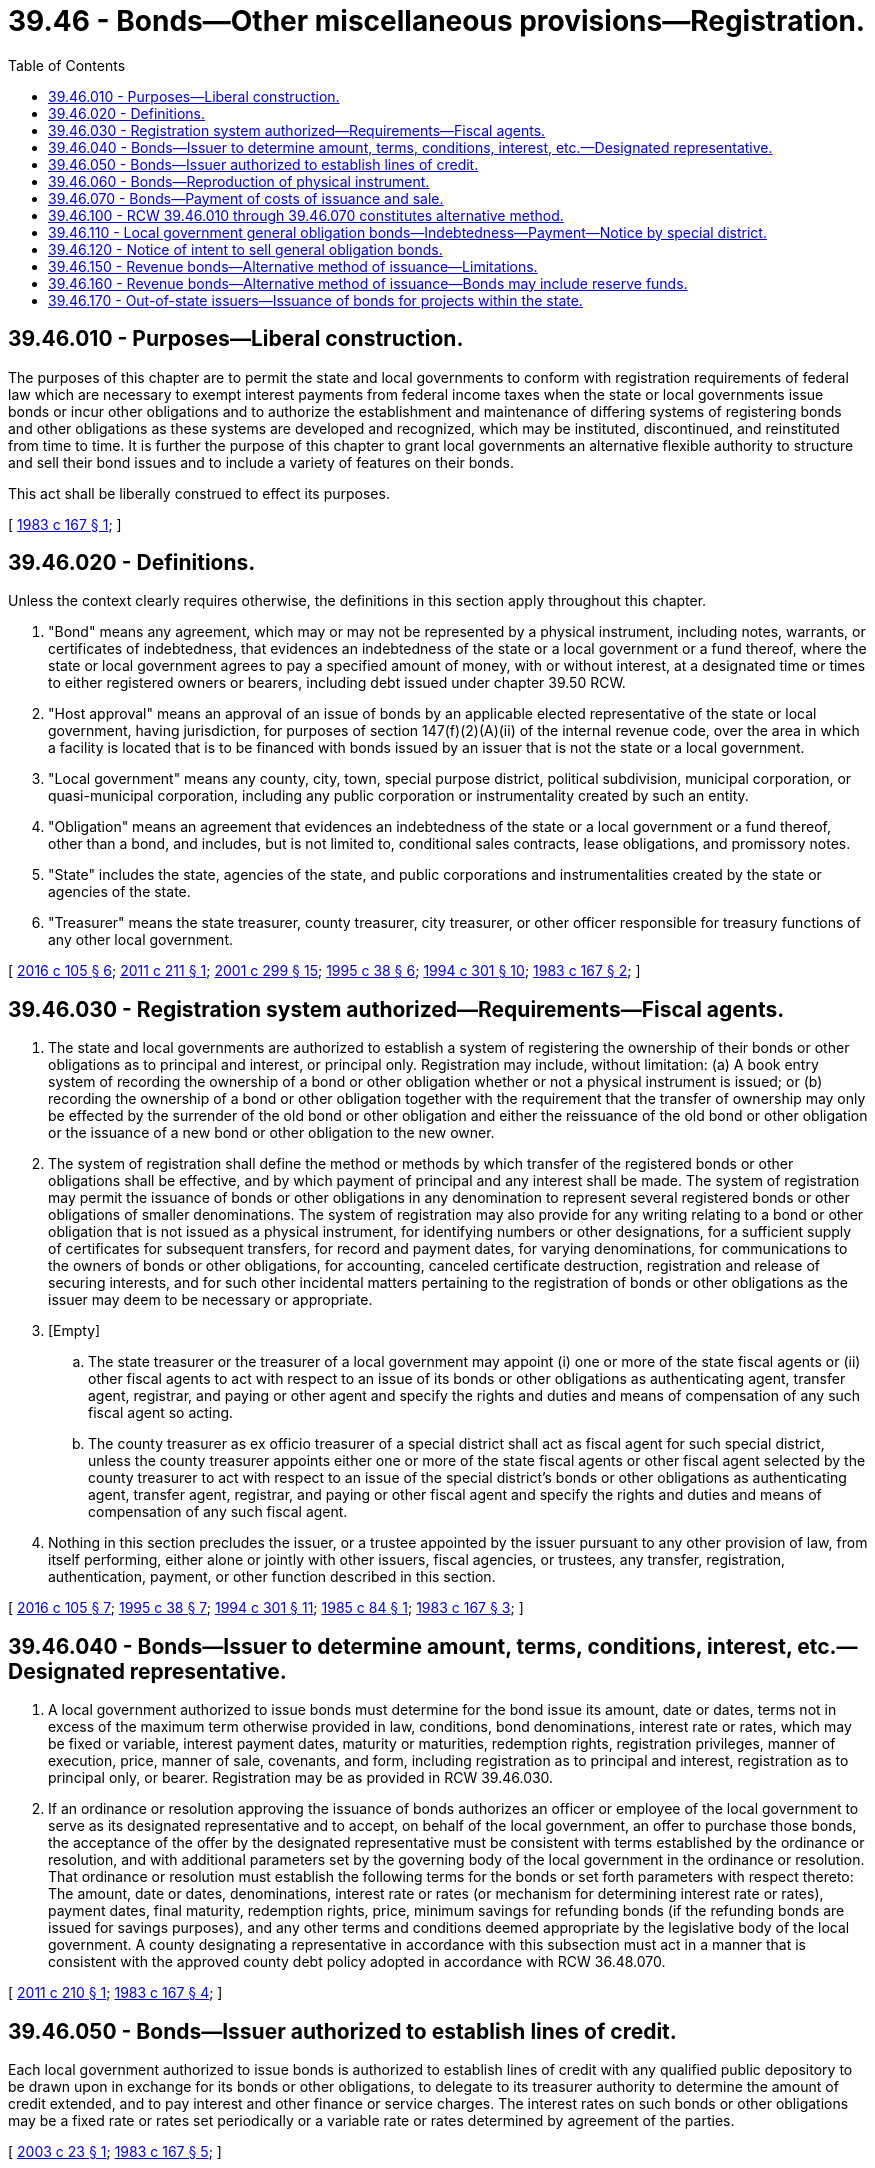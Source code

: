 = 39.46 - Bonds—Other miscellaneous provisions—Registration.
:toc:

== 39.46.010 - Purposes—Liberal construction.
The purposes of this chapter are to permit the state and local governments to conform with registration requirements of federal law which are necessary to exempt interest payments from federal income taxes when the state or local governments issue bonds or incur other obligations and to authorize the establishment and maintenance of differing systems of registering bonds and other obligations as these systems are developed and recognized, which may be instituted, discontinued, and reinstituted from time to time. It is further the purpose of this chapter to grant local governments an alternative flexible authority to structure and sell their bond issues and to include a variety of features on their bonds.

This act shall be liberally construed to effect its purposes.

[ http://leg.wa.gov/CodeReviser/documents/sessionlaw/1983c167.pdf?cite=1983%20c%20167%20§%201[1983 c 167 § 1]; ]

== 39.46.020 - Definitions.
Unless the context clearly requires otherwise, the definitions in this section apply throughout this chapter.

. "Bond" means any agreement, which may or may not be represented by a physical instrument, including notes, warrants, or certificates of indebtedness, that evidences an indebtedness of the state or a local government or a fund thereof, where the state or local government agrees to pay a specified amount of money, with or without interest, at a designated time or times to either registered owners or bearers, including debt issued under chapter 39.50 RCW.

. "Host approval" means an approval of an issue of bonds by an applicable elected representative of the state or local government, having jurisdiction, for purposes of section 147(f)(2)(A)(ii) of the internal revenue code, over the area in which a facility is located that is to be financed with bonds issued by an issuer that is not the state or a local government.

. "Local government" means any county, city, town, special purpose district, political subdivision, municipal corporation, or quasi-municipal corporation, including any public corporation or instrumentality created by such an entity.

. "Obligation" means an agreement that evidences an indebtedness of the state or a local government or a fund thereof, other than a bond, and includes, but is not limited to, conditional sales contracts, lease obligations, and promissory notes.

. "State" includes the state, agencies of the state, and public corporations and instrumentalities created by the state or agencies of the state.

. "Treasurer" means the state treasurer, county treasurer, city treasurer, or other officer responsible for treasury functions of any other local government.

[ http://lawfilesext.leg.wa.gov/biennium/2015-16/Pdf/Bills/Session%20Laws/House/2741.SL.pdf?cite=2016%20c%20105%20§%206[2016 c 105 § 6]; http://lawfilesext.leg.wa.gov/biennium/2011-12/Pdf/Bills/Session%20Laws/House/1761-S.SL.pdf?cite=2011%20c%20211%20§%201[2011 c 211 § 1]; http://lawfilesext.leg.wa.gov/biennium/2001-02/Pdf/Bills/Session%20Laws/Senate/5638-S.SL.pdf?cite=2001%20c%20299%20§%2015[2001 c 299 § 15]; http://lawfilesext.leg.wa.gov/biennium/1995-96/Pdf/Bills/Session%20Laws/Senate/5098.SL.pdf?cite=1995%20c%2038%20§%206[1995 c 38 § 6]; http://lawfilesext.leg.wa.gov/biennium/1993-94/Pdf/Bills/Session%20Laws/Senate/5372-S2.SL.pdf?cite=1994%20c%20301%20§%2010[1994 c 301 § 10]; http://leg.wa.gov/CodeReviser/documents/sessionlaw/1983c167.pdf?cite=1983%20c%20167%20§%202[1983 c 167 § 2]; ]

== 39.46.030 - Registration system authorized—Requirements—Fiscal agents.
. The state and local governments are authorized to establish a system of registering the ownership of their bonds or other obligations as to principal and interest, or principal only. Registration may include, without limitation: (a) A book entry system of recording the ownership of a bond or other obligation whether or not a physical instrument is issued; or (b) recording the ownership of a bond or other obligation together with the requirement that the transfer of ownership may only be effected by the surrender of the old bond or other obligation and either the reissuance of the old bond or other obligation or the issuance of a new bond or other obligation to the new owner.

. The system of registration shall define the method or methods by which transfer of the registered bonds or other obligations shall be effective, and by which payment of principal and any interest shall be made. The system of registration may permit the issuance of bonds or other obligations in any denomination to represent several registered bonds or other obligations of smaller denominations. The system of registration may also provide for any writing relating to a bond or other obligation that is not issued as a physical instrument, for identifying numbers or other designations, for a sufficient supply of certificates for subsequent transfers, for record and payment dates, for varying denominations, for communications to the owners of bonds or other obligations, for accounting, canceled certificate destruction, registration and release of securing interests, and for such other incidental matters pertaining to the registration of bonds or other obligations as the issuer may deem to be necessary or appropriate.

. [Empty]
.. The state treasurer or the treasurer of a local government may appoint (i) one or more of the state fiscal agents or (ii) other fiscal agents to act with respect to an issue of its bonds or other obligations as authenticating agent, transfer agent, registrar, and paying or other agent and specify the rights and duties and means of compensation of any such fiscal agent so acting.

.. The county treasurer as ex officio treasurer of a special district shall act as fiscal agent for such special district, unless the county treasurer appoints either one or more of the state fiscal agents or other fiscal agent selected by the county treasurer to act with respect to an issue of the special district's bonds or other obligations as authenticating agent, transfer agent, registrar, and paying or other fiscal agent and specify the rights and duties and means of compensation of any such fiscal agent.

. Nothing in this section precludes the issuer, or a trustee appointed by the issuer pursuant to any other provision of law, from itself performing, either alone or jointly with other issuers, fiscal agencies, or trustees, any transfer, registration, authentication, payment, or other function described in this section.

[ http://lawfilesext.leg.wa.gov/biennium/2015-16/Pdf/Bills/Session%20Laws/House/2741.SL.pdf?cite=2016%20c%20105%20§%207[2016 c 105 § 7]; http://lawfilesext.leg.wa.gov/biennium/1995-96/Pdf/Bills/Session%20Laws/Senate/5098.SL.pdf?cite=1995%20c%2038%20§%207[1995 c 38 § 7]; http://lawfilesext.leg.wa.gov/biennium/1993-94/Pdf/Bills/Session%20Laws/Senate/5372-S2.SL.pdf?cite=1994%20c%20301%20§%2011[1994 c 301 § 11]; http://leg.wa.gov/CodeReviser/documents/sessionlaw/1985c84.pdf?cite=1985%20c%2084%20§%201[1985 c 84 § 1]; http://leg.wa.gov/CodeReviser/documents/sessionlaw/1983c167.pdf?cite=1983%20c%20167%20§%203[1983 c 167 § 3]; ]

== 39.46.040 - Bonds—Issuer to determine amount, terms, conditions, interest, etc.—Designated representative.
. A local government authorized to issue bonds must determine for the bond issue its amount, date or dates, terms not in excess of the maximum term otherwise provided in law, conditions, bond denominations, interest rate or rates, which may be fixed or variable, interest payment dates, maturity or maturities, redemption rights, registration privileges, manner of execution, price, manner of sale, covenants, and form, including registration as to principal and interest, registration as to principal only, or bearer. Registration may be as provided in RCW 39.46.030.

. If an ordinance or resolution approving the issuance of bonds authorizes an officer or employee of the local government to serve as its designated representative and to accept, on behalf of the local government, an offer to purchase those bonds, the acceptance of the offer by the designated representative must be consistent with terms established by the ordinance or resolution, and with additional parameters set by the governing body of the local government in the ordinance or resolution. That ordinance or resolution must establish the following terms for the bonds or set forth parameters with respect thereto: The amount, date or dates, denominations, interest rate or rates (or mechanism for determining interest rate or rates), payment dates, final maturity, redemption rights, price, minimum savings for refunding bonds (if the refunding bonds are issued for savings purposes), and any other terms and conditions deemed appropriate by the legislative body of the local government. A county designating a representative in accordance with this subsection must act in a manner that is consistent with the approved county debt policy adopted in accordance with RCW 36.48.070.

[ http://lawfilesext.leg.wa.gov/biennium/2011-12/Pdf/Bills/Session%20Laws/House/1730.SL.pdf?cite=2011%20c%20210%20§%201[2011 c 210 § 1]; http://leg.wa.gov/CodeReviser/documents/sessionlaw/1983c167.pdf?cite=1983%20c%20167%20§%204[1983 c 167 § 4]; ]

== 39.46.050 - Bonds—Issuer authorized to establish lines of credit.
Each local government authorized to issue bonds is authorized to establish lines of credit with any qualified public depository to be drawn upon in exchange for its bonds or other obligations, to delegate to its treasurer authority to determine the amount of credit extended, and to pay interest and other finance or service charges. The interest rates on such bonds or other obligations may be a fixed rate or rates set periodically or a variable rate or rates determined by agreement of the parties.

[ http://lawfilesext.leg.wa.gov/biennium/2003-04/Pdf/Bills/Session%20Laws/House/1564-S.SL.pdf?cite=2003%20c%2023%20§%201[2003 c 23 § 1]; http://leg.wa.gov/CodeReviser/documents/sessionlaw/1983c167.pdf?cite=1983%20c%20167%20§%205[1983 c 167 § 5]; ]

== 39.46.060 - Bonds—Reproduction of physical instrument.
Where bonds are issued by the state or a local government as physical instruments, the bonds shall be printed, engraved, lithographed, typed, or reproduced and the manual or facsimile signatures of both a designated officer and chairperson of the governing body or chief executive shall be included on each bond.

[ http://leg.wa.gov/CodeReviser/documents/sessionlaw/1983c167.pdf?cite=1983%20c%20167%20§%206[1983 c 167 § 6]; ]

== 39.46.070 - Bonds—Payment of costs of issuance and sale.
. Except as provided in subsection (2) of this section, the proceeds of any bonds issued by the state or a local government may be used to pay incidental costs and costs related to the sale and issuance of the bonds. Such costs include payments for fiscal and legal expenses, obtaining bond ratings, printing, engraving, advertising, establishing and funding reserve accounts and other accounts, an amount for working capital, capitalized interest for up to six months after completion of construction, necessary and related engineering, architectural, planning, and inspection costs, and other similar activities or purposes.

. In addition to the costs enumerated in subsection (1) of this section, costs authorized under this section include capitalized interest for up to seventy-two months from the date of issuance for bonds issued by the state for the construction of a public toll bridge under chapter 47.46 RCW.

[ http://lawfilesext.leg.wa.gov/biennium/2001-02/Pdf/Bills/Session%20Laws/House/2723.SL.pdf?cite=2002%20c%20114%20§%2022[2002 c 114 § 22]; http://leg.wa.gov/CodeReviser/documents/sessionlaw/1983c167.pdf?cite=1983%20c%20167%20§%207[1983 c 167 § 7]; ]

== 39.46.100 - RCW  39.46.010 through  39.46.070 constitutes alternative method.
RCW 39.46.010 through 39.46.070 shall be deemed to provide a complete, additional, and alternative method for the performance of those subjects authorized by these sections and shall be regarded as supplemental and additional to powers conferred by other state laws. Whenever bonds and other obligations are issued and sold in conformance with RCW 39.46.010 through 39.46.070, such issuance and sale need not comply with contrary requirements of other state laws applicable to the issuance and sale of bonds or other obligations.

[ http://leg.wa.gov/CodeReviser/documents/sessionlaw/1983c167.pdf?cite=1983%20c%20167%20§%208[1983 c 167 § 8]; ]

== 39.46.110 - Local government general obligation bonds—Indebtedness—Payment—Notice by special district.
. General obligation bonds of local governments shall be subject to this section. Unless otherwise stated in law, the maximum term of any general obligation bond issue shall be forty years.

. General obligation bonds constitute an indebtedness of the local government issuing the bonds that are subject to the indebtedness limitations provided in Article VIII, section 6 of the state Constitution and are payable from tax revenues of the local government and such other money lawfully available and pledged or provided by the governing body of the local government for that purpose. Such governing body may pledge the full faith, credit and resources of the local government for the payment of general obligation bonds. The payment of such bonds shall be enforceable in mandamus against the local government and its officials. The officials now or hereafter charged by law with the duty of levying taxes pledged for the payment of general obligation bonds and interest thereon shall, in the manner provided by law, make an annual levy of such taxes sufficient together with other moneys lawfully available and pledge [pledged] therefor to meet the payments of principal and interest on the bonds as they come due.

. General obligation bonds, whether or not issued as physical instruments, shall be executed in the manner determined by the governing body or legislative body of the issuer. If the issuer is the county or a special district for which the county treasurer is the treasurer, the issuer shall notify the county treasurer at least thirty days in advance of authorizing the issuance of bonds or the incurrence of other certificates of indebtedness.

. Unless another statute specifically provides otherwise, the owner of a general obligation bond, or the owner of an interest coupon, issued by a local government shall not have any claim against the state arising from the general obligation bond or interest coupon.

. As used in this section, the term "local government" means every unit of local government, including municipal corporations, quasi municipal corporations, and political subdivisions, where property ownership is not a prerequisite to vote in the local government's elections.

[ http://lawfilesext.leg.wa.gov/biennium/1997-98/Pdf/Bills/Session%20Laws/House/2411-S.SL.pdf?cite=1998%20c%20106%20§%207[1998 c 106 § 7]; http://lawfilesext.leg.wa.gov/biennium/1995-96/Pdf/Bills/Session%20Laws/Senate/5098.SL.pdf?cite=1995%20c%2038%20§%208[1995 c 38 § 8]; http://lawfilesext.leg.wa.gov/biennium/1993-94/Pdf/Bills/Session%20Laws/Senate/5372-S2.SL.pdf?cite=1994%20c%20301%20§%2012[1994 c 301 § 12]; http://leg.wa.gov/CodeReviser/documents/sessionlaw/1984c186.pdf?cite=1984%20c%20186%20§%202[1984 c 186 § 2]; ]

== 39.46.120 - Notice of intent to sell general obligation bonds.
Notice of intent to sell general obligation bonds at a public sale shall be provided in a reasonable manner as determined by the legislative authority or governing body of the issuer.

[ http://leg.wa.gov/CodeReviser/documents/sessionlaw/1984c186.pdf?cite=1984%20c%20186%20§%204[1984 c 186 § 4]; ]

== 39.46.150 - Revenue bonds—Alternative method of issuance—Limitations.
. Any local government authorized to issue revenue bonds may issue revenue bonds under this section and RCW 39.46.160. If a local government chooses to issue revenue bonds under this section and RCW 39.46.160, the issue shall be subject to the limitations and restrictions of these sections. The authority to issue revenue bonds under this section and RCW 39.46.160 is supplementary and in addition to any authority otherwise existing. The maximum term of any revenue bonds shall be forty years unless another statute authorizing the local government to issue revenue bonds provides for a different maximum term, in which event the local government may issue revenue bonds only with terms not in excess of such different maximum term.

. The governing body of a local government issuing revenue bonds shall create a special fund or funds, or use an existing special fund or funds, exclusively from which, along with reserve funds which may be created by the governing body, the principal and interest on such revenue bonds shall be payable. These reserve funds include those authorized to be created by RCW 39.46.160.

Subject to the limitations contained in this section, the governing body of a local government may provide such covenants as it may deem necessary to secure the payment of the principal of and interest on revenue bonds, and premium on revenue bonds, if any. Such covenants may include, but are not limited to, depositing certain revenues into a special fund or funds as provided in subsection (3) of this section; establishing, maintaining, and collecting fees, rates, charges, tariffs, or rentals, on facilities and services, the income of which is pledged for the payment of such bonds; operating, maintaining, managing, accounting, and auditing the local government; appointing trustees, depositaries, and paying agents; and any and all matters of like or different character, which affect the security or protection of the revenue bonds.

. The governing body may obligate the local government to set aside and pay into a special fund or funds created under subsection (2) of this section a proportion or a fixed amount of the revenues from the following: (a) The public improvements, projects, or facilities that are financed by the revenue bonds; or (b) the public utility or system, or an addition or extension to the public utility or system, where the improvements, projects, or facilities financed by the revenue bonds are a portion of the public utility or system; or (c) all the revenues of the local government; or (d) any other money legally available for such purposes. As used in this subsection, the term "revenues" includes the operating revenues of a local government that result from fees, rates, charges, tariffs, or rentals imposed upon the use or availability or benefit from projects, facilities, or utilities owned or operated by the local government and from related services provided by the local government and other revenues legally available to be pledged to secure the revenue bonds.

The proportion or fixed amount of revenue so obligated shall be a lien and charge against these revenues, subject only to maintenance and operating expenses. The governing body shall have due regard for the cost of maintenance and operation of the public utility, system, improvement, project, facility, addition, or extension that generates revenues obligated to be placed into the special fund or funds from which the revenue bonds are payable, and shall not set aside into the special fund or funds a greater amount or proportion of the revenues that in its judgment will be available over and above such cost of maintenance and operation and the proportion or fixed amount, if any, of the revenue so previously pledged. Other revenues, including tax revenues, lawfully available for maintenance or operation of revenue generating facilities may be used for maintenance and operation purposes even though the facilities are acquired, constructed, expanded, replaced, or repaired with moneys arising from the sale of revenue bonds. However, the use of these other revenues for maintenance and operation purposes shall not be deemed to directly or indirectly guarantee the revenue bonds or create a general obligation. The obligation to maintain and impose fees, rates, charges, tariffs, or rentals at levels sufficient to finance maintenance and operations shall remain if the other revenues available for such purposes diminish or cease.

The governing body may also provide that revenue bonds payable out of the same source or sources of revenue may later be issued on a parity with any revenue bonds being issued and sold.

. A revenue bond issued by a local government shall not constitute an obligation of the state, either general or special, nor a general obligation of the local government issuing the bond, but is a special obligation of the local government issuing the bond, and the interest and principal on the bond shall only be payable from the special fund or funds established pursuant to subsection (2) of this section, the revenues lawfully pledged to the special fund or funds, and any lawfully created reserve funds. The owner of a revenue bond shall not have any claim for the payment thereof against the local government arising from the revenue bond except for payment from the special fund or funds, the revenues lawfully pledged to the special fund or funds, and any lawfully created reserve funds. The owner of a revenue bond issued by a local government shall not have any claim against the state arising from the revenue bond. Tax revenues shall not be used directly or indirectly to secure or guarantee the payment of the principal of or interest on revenue bonds.

[(5)] The substance of the limitations included in this subsection shall be plainly printed, written, engraved, or reproduced on: (a) Each revenue bond that is a physical instrument; (b) the official notice of sale; and (c) each official statement associated with the bonds.

. The authority to create a fund shall include the authority to create accounts within a fund.

. Local governments issuing revenue bonds, payable from revenues derived from projects, facilities, or utilities, shall covenant to maintain and keep these projects, facilities, or utilities in proper operating condition for their useful life.

[ http://leg.wa.gov/CodeReviser/documents/sessionlaw/1986c168.pdf?cite=1986%20c%20168%20§%201[1986 c 168 § 1]; ]

== 39.46.160 - Revenue bonds—Alternative method of issuance—Bonds may include reserve funds.
Any local government issuing revenue bonds under this section and RCW 39.46.150 may include in the amount of any such issue money for the purpose of establishing, maintaining, or increasing reserve funds to:

. Secure the payment of the principal of and interest on such revenue bonds; or

. Provide for replacements or renewals of or repairs or betterments to revenue producing facilities; or

. Provide for contingencies, including, but not limited to, loss of revenue caused by such contingencies.

[ http://leg.wa.gov/CodeReviser/documents/sessionlaw/1986c168.pdf?cite=1986%20c%20168%20§%202[1986 c 168 § 2]; ]

== 39.46.170 - Out-of-state issuers—Issuance of bonds for projects within the state.
. It is the policy of this state that in order to maintain an effective system of monitoring the use of federal subsidies within the state, facilities within the state proposed to be financed with bonds issued by an issuer formed or organized under the laws of another state must receive prior approval from the statewide issuer authorized by the laws of Washington to issue bonds for the proposed project in accordance with this section.

. [Empty]
.. At least one hundred twenty days prior to the public hearing for the proposed issuance of bonds for a project located in this state by an issuer formed or organized under the laws of another state, the issuer must notify the statewide issuer authorized under the laws of Washington to issue bonds for the proposed project and provide the information required under (b) of this subsection.

.. The following items and information must be received by the statewide issuer authorized under the laws of Washington to issue bonds for the proposed project:

... A copy of the proposed notice of public hearing pertaining to the facilities, providing the date and location of the proposed hearing;

... The maximum stated principal amount of the bonds;

... A description of the facility, including its location;

... A description of the plan of finance;

.. The name of the issuer of the bonds;

.. The name of the initial owner or principal user of the facility;

.. A description of how the project will meet the public policy requirements and objectives of this state including the policies of the statewide issuer under Washington law; and

.. A check in the amount established by the statewide issuer under Washington law to perform the review.

.. If the statewide issuer authorized to issue the bonds under Washington law determines that the facility and the items and information submitted under (b) of this subsection are consistent with the laws and public policy of the state and are in the best interest of the state, then the statewide issuer shall issue a written approval under this section authorizing the governmental unit to grant its host approval of the public hearing in its discretion.

.. If the statewide issuer authorized to issue the bonds under Washington law determines that the facility and the items and information submitted under (b) of this subsection are not consistent with the laws and public policy of the state and are not in the best interest of the state, then the public hearing may not proceed and the bonds may not be issued by an issuer formed or organized under the laws of another state.

. [Empty]
.. By December 1, 2011, annually each December 1st until December 1, 2014, and December 1st every five years thereafter, each statewide issuer receiving the notice required by subsection (2) of this section from an issuer formed or organized under the laws of another state shall, within existing funds, submit a report to the appropriate committees of the legislature.

.. Each report under (a) of this subsection must provide, for annual reports the following information from the previous fiscal year, and for other reports the following information from each of the previous fiscal years:

... The number of proposed projects for which the statewide issuer received notice and the information described under subsection (2) of this section;

... A description of the projects for which notice was submitted;

... The dollar amount of each proposed project;

... The location of each proposed project;

.. Whether the proposed project was approved by the statewide issuer; and

.. For any project that was not approved by the statewide issuer, the reasons for the statewide issuer's decision.

[ http://lawfilesext.leg.wa.gov/biennium/2011-12/Pdf/Bills/Session%20Laws/House/1761-S.SL.pdf?cite=2011%20c%20211%20§%202[2011 c 211 § 2]; ]


